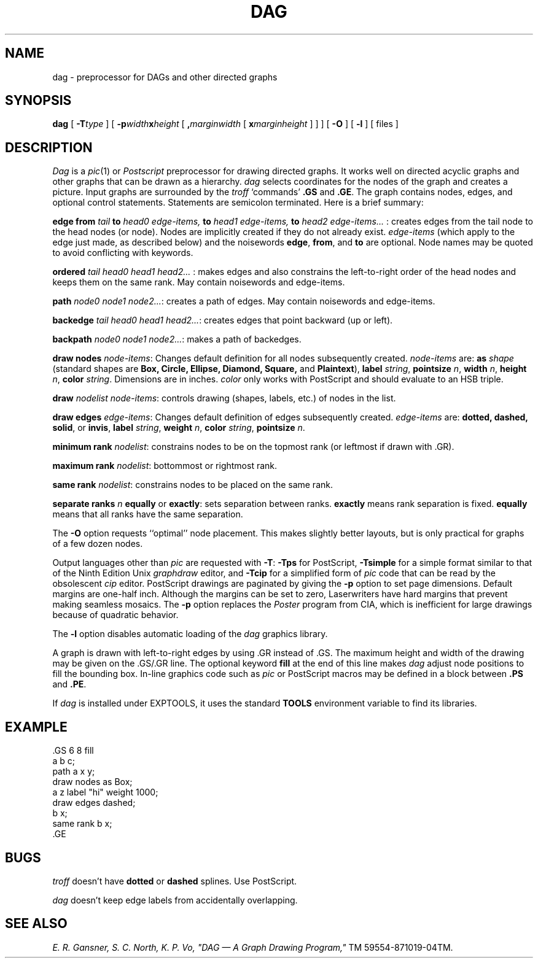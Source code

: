 .TH DAG 1 "15 April 1987"
.SH NAME
dag \- preprocessor for DAGs and other directed graphs
.SH SYNOPSIS
.B dag
[
.B \-T\fItype\fP
] [
.B \-p\fIwidth\fPx\fIheight\fP
[
.B ,\fImarginwidth\fP
[
.B x\fImarginheight\fP
] ]
] [
.B \-O
] [
.B \-l
] [ files ]
.SH DESCRIPTION
.I Dag
is a
.IR pic (1)
or
.IR Postscript
preprocessor for drawing directed graphs.  It works well on
directed acyclic graphs and other graphs that can be drawn
as a hierarchy.
.IR dag
selects coordinates for the nodes of the graph and creates a picture.
Input graphs are surrounded by the
.I troff
`commands'
.B \&.GS
and
.BR  \&.GE .
The graph contains nodes, edges, and optional control statements.
Statements are semicolon terminated.  Here is a brief summary:
.PP
\fBedge from\fP \fItail\fP \fBto\fP \fIhead0 edge-items, \fBto\fP head1 edge-items, \fBto\fP head2 edge-items... \fR: creates edges from the tail node
to the head nodes (or node).  Nodes are implicitly created if they do
not already exist.  \fIedge-items\fP (which apply to the 
edge just made, as described below) and the noisewords \fBedge\fP,
\fBfrom\fP, and \fBto\fP are optional.  Node names may be quoted
to avoid conflicting with keywords.
.PP
\fBordered\fP \fI tail head0 head1 head2... \fR: makes edges and also
constrains the left-to-right order of the head nodes and keeps them
on the same rank.  May contain noisewords and edge-items.
.PP
\fBpath\fP \fI node0 node1 node2...\fR: creates a path of edges.
May contain noisewords and edge-items.
.PP
\fBbackedge\fP \fItail head0 head1 head2...\fR: creates edges that
point backward (up or left).
.PP
\fBbackpath\fP \fInode0 node1 node2...\fR: makes a path of backedges.
.PP
\fBdraw nodes\fP \fInode-items\fP: Changes default definition for all nodes
subsequently created.  \fInode-items\fP are: \fBas\fP \fIshape\fP
(standard shapes are \fBBox, Circle, Ellipse, Diamond, Square,\fP
and \fBPlaintext\fP), \fBlabel\fR \fIstring\fP,
\fBpointsize\fP \fIn\fP, \fBwidth\fP \fIn\fP,
\fBheight\fP \fIn\fP, \fBcolor\fP \fIstring\fP.  Dimensions are
in inches.  \fIcolor\fP only works with PostScript and should evaluate
to an HSB triple.
.PP
\fBdraw\fP \fInodelist\fP \fInode-items\fP: controls drawing (shapes,
labels, etc.) of nodes in the list.
.PP
\fBdraw edges\fP \fIedge-items\fP: Changes default definition of edges
subsequently created.  \fIedge-items\fP are: \fBdotted, dashed, solid\fP,
or \fBinvis\fP, \fBlabel\fP \fIstring\fP, \fBweight\fP \fIn\fP,
\fBcolor\fP \fIstring\fP, \fBpointsize\fP \fIn\fP.
.PP
\fBminimum rank\fP \fInodelist\fP: constrains nodes 
to be on the topmost rank (or leftmost if drawn with .GR).
.PP
\fBmaximum rank\fP \fInodelist\fP: bottommost or rightmost rank.
.PP
\fBsame rank\fP \fInodelist\fP: constrains nodes to be
placed on the same rank.
.PP
\fBseparate ranks\fP \fIn\fP \fBequally\fP or \fBexactly\fP:
sets separation between ranks.
\fBexactly\fP means rank separation is fixed.
\fBequally\fP means that all ranks have the same separation.
.PP
The \fB\-O\fP option requests ``optimal'' node placement.  This makes
slightly better layouts, but is only practical for graphs of a few
dozen nodes.
.PP
Output languages other than
.IR pic
are requested with \fB\-T\fP: \fB\-Tps\fP for PostScript, \fB\-Tsimple\fP
for a simple format similar to that of the Ninth Edition Unix \fIgraphdraw\fP
editor, and \fB\-Tcip\fP for a simplified form of \fIpic\fP code that
can be read by the obsolescent \fIcip\fP editor.  PostScript drawings
are paginated by giving the \fB\-p\fP option to set page dimensions.
Default margins are one-half inch.
Although the margins can be set to zero, Laserwriters have hard margins
that prevent making seamless mosaics.
The \fB\-p\fP option replaces the \fIPoster\fP
program from CIA, which is inefficient for large drawings
because of quadratic behavior.
.PP
The \fB\-l\fP option disables automatic loading of the
.IR dag
graphics library.
.PP
A graph is drawn with left-to-right edges by using .GR
instead of .GS.  The maximum height and width of the drawing may
be given on the .GS/.GR line. The optional keyword \fBfill\fP at
the end of this line makes \fIdag\fP adjust node positions
to fill the bounding box.
In-line graphics code such as \fIpic\fP or PostScript macros
may be defined in a block between \fB.PS\fP and \fB.PE\fP.
.PP
If \fIdag\fP is installed under EXPTOOLS, it uses the standard
\fBTOOLS\fP environment variable to find its libraries.
.SH "EXAMPLE"
.br
\&.GS 6 8 fill
.br
a b c;
.br
path a x y;
.br
draw nodes as Box;
.br
a z label "hi" weight 1000;
.br
draw edges dashed;
.br
b x;
.br
same rank b x;
.br
\&.GE
.br
.SH "BUGS"
\fItroff\fP doesn't have \fBdotted\fP or \fBdashed\fP splines.
Use PostScript.  
.PP
\fIdag\fP doesn't keep edge labels from accidentally overlapping.
.SH "SEE ALSO"
.I
E. R. Gansner, S. C. North,  K. P. Vo, "DAG \(em A Graph Drawing Program,"
TM 59554-871019-04TM.
.br
